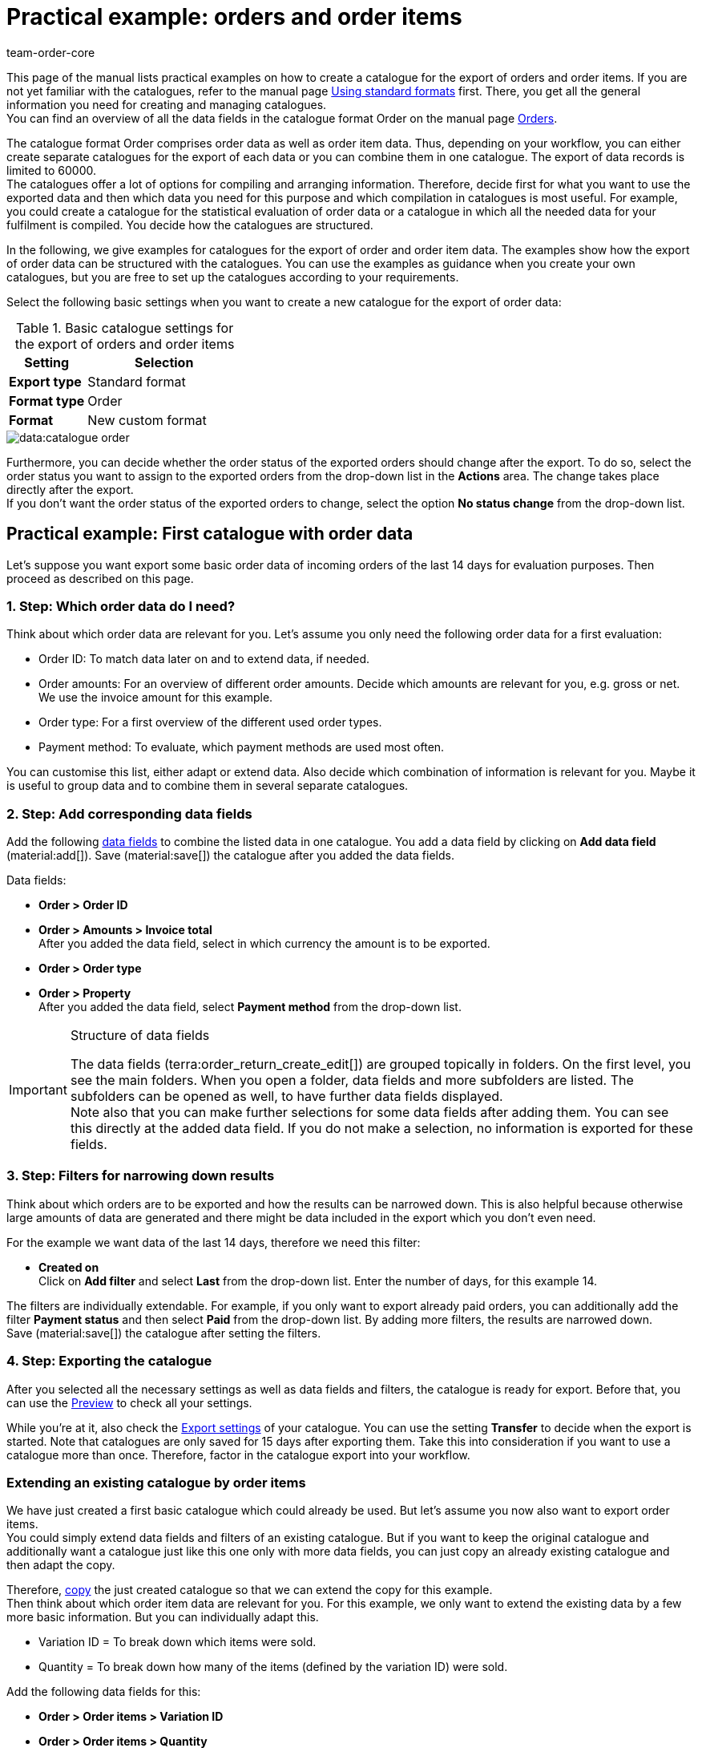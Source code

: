 = Practical example: orders and order items
:keywords: order export, exporting orders, order catalogue, order item catalogue, order catalog, order item catalog, order item export, catalog order
:page-aliases: catalogues-orders.adoc
:author: team-order-core
:description: Catalogues: Learn with the help of practical examples how to create a catalogue for exporting orders and order items.

This page of the manual lists practical examples on how to create a catalogue for the export of orders and order items. If you are not yet familiar with the catalogues, refer to the manual page xref:data:file-export.adoc#[Using standard formats] first. There, you get all the general information you need for creating and managing catalogues. +
You can find an overview of all the data fields in the catalogue format Order on the manual page xref:data:catalogue-format-order.adoc#[Orders].

The catalogue format Order comprises order data as well as order item data. Thus, depending on your workflow, you can either create separate catalogues for the export of each data or you can combine them in one catalogue. The export of data records is limited to 60000. +
The catalogues offer a lot of options for compiling and arranging information. Therefore, decide first for what you want to use the exported data and then which data you need for this purpose and which compilation in catalogues is most useful. For example, you could create a catalogue for the statistical evaluation of order data or a catalogue in which all the needed data for your fulfilment is compiled. You decide how the catalogues are structured.

In the following, we give examples for catalogues for the export of order and order item data. The examples show how the export of order data can be structured with the catalogues. You can use the examples as guidance when you create your own catalogues, but you are free to set up the catalogues according to your requirements.

Select the following basic settings when you want to create a new catalogue for the export of order data:

[[table-basic-settings]]
.Basic catalogue settings for the export of orders and order items
[cols="1,2"]
|====
|Setting|Selection

|*Export type*
|Standard format

|*Format type*
|Order

|*Format*
|New custom format

|====

image::data:catalogue-order.png[]

Furthermore, you can decide whether the order status of the exported orders should change after the export. To do so, select the order status you want to assign to the exported orders from the drop-down list in the *Actions* area. The change takes place directly after the export. +
If you don't want the order status of the exported orders to change, select the option *No status change* from the drop-down list.

[#50]
== Practical example: First catalogue with order data

Let’s suppose you want export some basic order data of incoming orders of the last 14 days for evaluation purposes. Then proceed as described on this page.

[#70]
=== 1. Step: Which order data do I need?

Think about which order data are relevant for you. Let’s assume you only need the following order data for a first evaluation:

- Order ID: To match data later on and to extend data, if needed.
- Order amounts: For an overview of different order amounts. Decide which amounts are relevant for you, e.g. gross or net. We use the invoice amount for this example.
- Order type: For a first overview of the different used order types.
- Payment method: To evaluate, which payment methods are used most often.

You can customise this list, either adapt or extend data. Also decide which combination of information is relevant for you. Maybe it is useful to group data and to combine them in several separate catalogues.

[#90]
=== 2. Step: Add corresponding data fields

Add the following xref:data:file-export.adoc#add-fields[data fields] to combine the listed data in one catalogue. You add a data field by clicking on *Add data field* (material:add[]). Save (material:save[]) the catalogue after you added the data fields.

.Data fields:
* *Order > Order ID*
* *Order > Amounts > Invoice total* +
After you added the data field, select in which currency the amount is to be exported.
* *Order > Order type* +
* *Order > Property* +
After you added the data field, select *Payment method* from the drop-down list.

[IMPORTANT]
.Structure of data fields
====
The data fields (terra:order_return_create_edit[]) are grouped topically in folders. On the first level, you see the main folders. When you open a folder, data fields and more subfolders are listed. The subfolders can be opened as well, to have further data fields displayed. +
Note also that you can make further selections for some data fields after adding them. You can see this directly at the added data field. If you do not make a selection, no information is exported for these fields.
====

[#110]
=== 3. Step: Filters for narrowing down results

Think about which orders are to be exported and how the results can be narrowed down. This is also helpful because otherwise large amounts of data are generated and there might be data included in the export which you don’t even need.

For the example we want data of the last 14 days, therefore we need this filter:

* *Created on* +
Click on *Add filter* and select *Last* from the drop-down list. Enter the number of days, for this example 14.

The filters are individually extendable. For example, if you only want to export already paid orders, you can additionally add the filter *Payment status* and then select *Paid* from the drop-down list. By adding more filters, the results are narrowed down. +
Save (material:save[]) the catalogue after setting the filters.

[#130]
=== 4. Step: Exporting the catalogue

After you selected all the necessary settings as well as data fields and filters, the catalogue is ready for export. Before that, you can use the xref:data:file-export.adoc#preview[Preview] to check all your settings.

While you're at it, also check the xref:data:file-export.adoc#export-settings[Export settings] of your catalogue. You can use the setting *Transfer* to decide when the export is started. Note that catalogues are only saved for 15 days after exporting them. Take this into consideration if you want to use a catalogue more than once. Therefore, factor in the catalogue export into your workflow.

[#150]
=== Extending an existing catalogue by order items

We have just created a first basic catalogue which could already be used. But let’s assume you now also want to export order items. +
You could simply extend data fields and filters of an existing catalogue. But if you want to keep the original catalogue and additionally want a catalogue just like this one only with more data fields, you can just copy an already existing catalogue and then adapt the copy.

Therefore, xref:data:catalogues-manage.adoc#190[copy] the just created catalogue so that we can extend the copy for this example. +
Then think about which order item data are relevant for you. For this example, we only want to extend the existing data by a few more basic information. But you can individually adapt this.

- Variation ID = To break down which items were sold.
- Quantity = To break down how many of the items (defined by the variation ID) were sold.

Add the following data fields for this:

* *Order > Order items > Variation ID*
* *Order > Order items > Quantity*

If needed, change the xref:data:file-export.adoc#add-fields[order of data fields]. In addition, you could also adapt the Export keys. Save (material:save[]) the catalogue after you added the data fields.

Next, adapt the filters. The time period of the last 14 days and thus the filter *Creation date* remains valid. +
But let’s assume you just extended your sales channels and now want to check up on the new channel. To do so, add the filter *Order referrer* and then select the one you need. By doing this, only the selected data of orders of the last 14 days from this referrer are exported. +
Of course, you can also adapt the filters or add more if you want to narrow down the results even further. Save (material:save[]) the catalogue after you’re done adapting the filters.

When you are done with all the changes and saving the catalogue, you can use the Preview again to check if everything is working out the way you need. After checking the settings, the catalogue is ready for xref:data:file-export.adoc#export-data[export].

[TIP]
.Order items and grouping
====
In an export without order items, the data are grouped by order, e.g. one row per order in a CSV file. If order items are also exported, the data are grouped by order items, e.g. one row per order item in a CSV file.
====

[#200]
== Practical example: Extended catalogue with order data

After having created a first simple catalogue, we will now use the second example to create a catalogue with a few more complex and also linked data fields. The basic process is the same because how to create and adapt catalogues does not change.

Let’s suppose you want to export today’s orders, but only those for which outgoing items are already booked. Relevant for you are in this context most of all specific delivery countries and specific order referrers because you do not want to export all the data together in one catalogue. Moreover, you need more extensive order data than before which you already want to group within the catalogue itself to optimally prepare the data before the export.

[#220]
=== 1. Step: Which order data do I need?

Based on this, think about which order data are relevant for you.For this example, let’s say the following order data are to be compiled on one catalogue:

- Order ID
- Order amounts
- Warehouse
- Payment method
- Order items
- Shipping service provider
- Documents
- Buyer
- Delivery address

You can customise this list, either adapt or extend data. Also decide which combination of information is relevant for you. Maybe it is useful to group data and to combine them in several separate catalogues.

[#240]
=== 2. Step: Add corresponding data fields

Add the following xref:data:file-export.adoc#add-fields[data fields] to combine the listed data in one catalogue. You add a data field by clicking on *Add data field* (material:add[]). +
You can link data fields (material:link[]) so that they are exported together, for example in one column of a CSV file. This is useful for some of the data, e.g. for the first and last name of a contact. You decide which links are useful for you. +
Save (material:save[]) the catalogue after you added the data fields.

.Data fields:
* *Order > Order ID*
* *Order > Amounts > Net amount* +
After you added the data field, select in which currency the amount is to be exported.
* *Order > Amounts > Gross amount* +
After you added the data field, select in which currency the amount is to be exported.
* *Order > Amounts > VAT total* +
After you added the data field, select in which currency the amount is to be exported.
* *Order > Amounts > Net shipping costs* +
After you added the data field, select in which currency the amount is to be exported.
* *Order > Amounts Gross shipping costs* +
After you added the data field, select in which currency the amount is to be exported.
* *Variation > Main warehouse*
* *Order > Property* +
After you added the data field, select *Payment method* from the drop-down list.
* *Order > Order items > Variation ID*
* *Order > Order items > Quantity*
* *Order > Order items > Tax rate (A, B, C etc.)* link with *Order > Order items > Tax rate in %* +
This way, the tax rate in % is exported together with the mapping A, B, C, etc.
* *Shipping service provider > ID* +
Here, the ID is exported which is assigned in the *Setup » Orders » Shipping » Settings* menu in the *Shipping service provider* tab.
* *Shipping service provider > Shipping service provider ID* +
Here, the xref:data:internal-IDs.adoc#shipping-service-provider[ID of the shipping service provider] is exported, e.g. 2 as the ID for DHL, 3 for DPD and 4 for Deutsche Post.
* *Documents > Document type* +
After adding the data field, select the document type. Exported are always the data for the current document.
* *Documents > User ID* +
Here, the ID of the user who created the document is exported. After adding the data field, select the document type.
* *Contact > Contact ID* link with *Contact > First name* link with *Contact > Last name* +
Because all three data fields are linked, the information are exported together. Note that no information are exported when the order is a guest order.
* *Addresses > Address ID* +
After adding the data field, select the address type.
* *Addresses > Postcode*
* *Addresses > Postcode* +
Why twice? You can add data fields more than once and then make a further selection for each data field. In this case, select *Invoice address* for one of them and *Delivery address* for the other.

If you take over the order of data fields as it is listed above, the data are also exported in this order. Because of this, decide which order is most useful to you before you start the export. For example, order amounts are listed one after the other. However, you could also add tax information here, for example.

In addition, you could also adapt the Export keys. This is particularly recommended when you link data fields or when you add the same data field twice with different further selections. For example, if you don’t link the postal codes of invoice and delivery address and instead add them as two individual data fields, they will get the same export key. In this case, adapt the export key so that it is more significant, e.g. _address.postalCodeDelivery_ and _address.postalCodeInvoice_.

Linking data fields is optional. You can add further data fields, link more of them or delete them and thus customise the catalogue according to your requirements. When linking data fields, take note of the order in which you link the data fields. Also, select *Separators* from the *Settings* (material:settings[]) so that the exported data are displayed correctly in the export file.

[#260]
=== 3. Step: Filters for narrowing down results

Think about which orders are to be exported and how the results can be narrowed down. This is also helpful because otherwise large amounts of data are generated and there might be data included in the export which you don’t even need.

The examples provides some restrictions: today’s orders, outgoing items booked, delivery countries and order referrers. Therefore, add the following filters:

* *Created on* +
Click on *Add filter* and select *Today* from the drop-down list. With this selection, only today’s orders are exported.
* *Order status* +
Click on *Add filter* and select the order status or statuses which you are using for outgoing items. By default, this is *7 | Outgoing items booked*. +
Furthermore, you can determine whether you want to also export the main orders of delivery orders or only the delivery orders. If you want to export all of them, select *No* for the option *Exclude main orders if delivery orders exist*. If you want to export only the delivery orders, select *Yes*.
* *Delivery country* +
Click on *Add filter* and select the delivery country or countries which are relevant for you. All delivery countries are displayed, not only your active ones.
* *Order referrer* +
Click on *Add filter* and select the order referrer or referrers which are relevant for you.

The filters are individually extendable. By adding more filters, the results are narrowed down. +
Save (material:save[]) the catalogue after setting the filters.

[#280]
=== 4. Step: Exporting the catalogue

After you selected all the necessary settings as well as data fields and filters, the catalogue is ready for export. Before that, you can use the xref:data:file-export.adoc#preview[, Preview] to check all your settings.

While your at it, also check the xref:data:file-export.adoc#export-settings[, Export settings] of your catalogue. You can use the setting *Transfer* to decide when the export is started, for example *Daily*. Or you select *Schedule* and then a specific time, e.g. *11:40 pm - 12:00 am*. +
Note that catalogues are only saved for 15 days after exporting them. Take this into consideration if you want to use a catalogue more than once. Therefore, factor in the catalogue export into your workflow.
